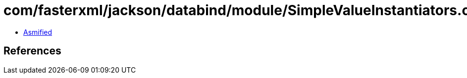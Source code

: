 = com/fasterxml/jackson/databind/module/SimpleValueInstantiators.class

 - link:SimpleValueInstantiators-asmified.java[Asmified]

== References

